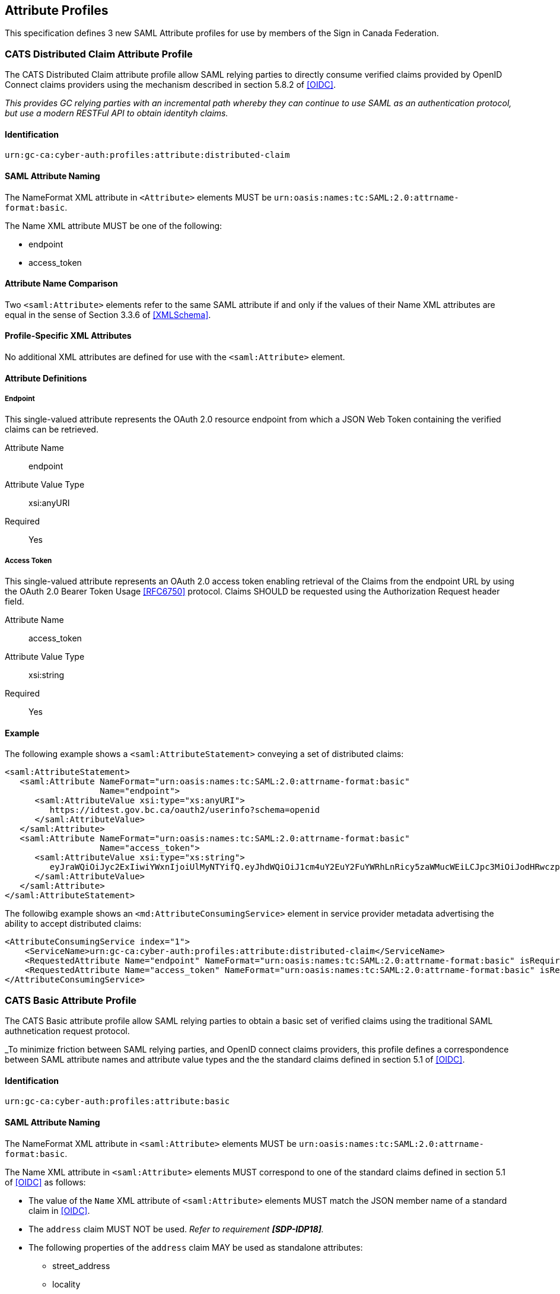== Attribute Profiles

This specification defines 3 new SAML Attribute profiles for use by members of
the Sign in Canada Federation.



=== CATS Distributed Claim Attribute Profile

The CATS Distributed Claim attribute profile allow SAML relying parties to
directly consume verified claims provided by OpenID Connect claims providers
using the mechanism described in section 5.8.2 of <<OIDC>>.

_This provides GC relying parties with an incremental path whereby they can
continue to use SAML as an authentication protocol, but use a modern RESTFul API
to obtain identityh claims._

==== Identification

`urn:gc-ca:cyber-auth:profiles:attribute:distributed-claim`

==== SAML Attribute Naming

The NameFormat XML attribute in `<Attribute>` elements MUST be
`urn:oasis:names:tc:SAML:2.0:attrname-format:basic`.

The Name XML attribute MUST be one of the following:

* endpoint
* access_token

==== Attribute Name Comparison

Two `<saml:Attribute>` elements refer to the same SAML attribute if and only if the
values of their Name XML attributes are equal in the sense of Section 3.3.6 of
<<XMLSchema>>.

==== Profile-Specific XML Attributes

No additional XML attributes are defined for use with the `<saml:Attribute>` element.

==== Attribute Definitions

===== Endpoint

This single-valued attribute represents the OAuth 2.0 resource endpoint from
which a JSON Web Token containing the verified claims can be retrieved.

Attribute Name:: endpoint
Attribute Value Type:: xsi:anyURI
Required:: Yes

===== Access Token

This single-valued attribute represents an OAuth 2.0 access token enabling
retrieval of the Claims from the endpoint URL by using the OAuth 2.0 Bearer
Token Usage <<RFC6750>> protocol. Claims SHOULD be requested using the
Authorization Request header field.

Attribute Name:: access_token
Attribute Value Type:: xsi:string
Required:: Yes

==== Example

The following example shows a `<saml:AttributeStatement>` conveying a set of
distributed claims:

....
<saml:AttributeStatement>
   <saml:Attribute NameFormat="urn:oasis:names:tc:SAML:2.0:attrname-format:basic"
                   Name="endpoint">
      <saml:AttributeValue xsi:type="xs:anyURI">
         https://idtest.gov.bc.ca/oauth2/userinfo?schema=openid
      </saml:AttributeValue>
   </saml:Attribute>
   <saml:Attribute NameFormat="urn:oasis:names:tc:SAML:2.0:attrname-format:basic"
                   Name="access_token">
      <saml:AttributeValue xsi:type="xs:string">
         eyJraWQiOiJyc2ExIiwiYWxnIjoiUlMyNTYifQ.eyJhdWQiOiJ1cm4uY2EuY2FuYWRhLnRicy5zaWMucWEiLCJpc3MiOiJodHRwczpcL1wvaWR0ZXN0Lmdvdi5iYy5jYVwvb2F1dGgyXC8iLCJleHAiOjE1NzE2OTEyOTksImlhdCI6MTU3MTY4NzY5OSwianRpIjoiZGUyNmQ3ZTgtNWVjMC00Y2I0LWJlY2QtMWViNWY4MDEzYTA2In0.GF2H3PsT9_V2Li6yUgcs2u9jnSZJO-qb3c0JhEY0uaKnUBMiN_vRbDT1fLn7LPIqYUJzTaBLyzULP-J1Y3BJIwJHImp1L2xNGg_xJFfNV50itRLX31ZSmN_HSxx2C0B_WwWA5gAy0YZ_viBnP4bEtnLOlxPQoCjxDGi38hjlOrKKn6rzQh8x7X57Bf373CRhJzK5q_kEkTpXgFT9x4AG4bTQ9xve0vjQDeBFnKhlzMvX8QqsuN-8cka2_gakbBb-CPWbeNf9lYhP1blOW6P905VxndR6g719MUlPSKvzBN4Mn1AUTAUe6YjshMr_W0ua4uqd1V0KiUtfraCKBVoueQ
      </saml:AttributeValue>
   </saml:Attribute>
</saml:AttributeStatement>   
....

The followibg example shows an `<md:AttributeConsumingService>` element in
service provider metadata advertising the ability to accept distributed claims:

....
<AttributeConsumingService index="1">
    <ServiceName>urn:gc-ca:cyber-auth:profiles:attribute:distributed-claim</ServiceName>
    <RequestedAttribute Name="endpoint" NameFormat="urn:oasis:names:tc:SAML:2.0:attrname-format:basic" isRequired="true"/>
    <RequestedAttribute Name="access_token" NameFormat="urn:oasis:names:tc:SAML:2.0:attrname-format:basic" isRequired="true"/>
</AttributeConsumingService>
....

=== CATS Basic Attribute Profile

The CATS Basic attribute profile allow SAML relying parties to obtain a basic
set of verified claims using the traditional SAML authnetication request
protocol.

_To minimize friction between SAML relying parties, and OpenID connect claims
providers, this profile defines a correspondence between SAML attribute names
and attribute value types and the the standard claims defined in section 5.1 of
<<OIDC>>.

==== Identification

`urn:gc-ca:cyber-auth:profiles:attribute:basic`

==== SAML Attribute Naming

The NameFormat XML attribute in `<saml:Attribute>` elements MUST be
`urn:oasis:names:tc:SAML:2.0:attrname-format:basic`.

The Name XML attribute in  `<saml:Attribute>` elements MUST correspond to one of
the standard claims defined in section 5.1 of <<OIDC>> as follows:

* The value of the `Name` XML attribute of `<saml:Attribute>` elements MUST
match the JSON member name of a standard claim in <<OIDC>>.
* The `address` claim MUST NOT be used. _Refer to requirement *[SDP-IDP18]*._
* The following properties of the `address` claim MAY be used as standalone
 attributes:
** street_address
** locality
** region
** postal_code
** country
* The `formatted` member of the `address` claim SHOULD NOT be used.

==== Attribute Name Comparison

Two `<saml:Attribute>` elements refer to the same SAML attribute if and only if
the values of their Name XML attributes are equal in the sense of Section 3.3.6
of <<XMLSchema>>.

==== Profile-Specific XML Attributes

No additional XML attributes are defined for use with the `<saml:Attribute>`
element.

==== SAML Attribute Values

The `xsi:type` attribute of `<saml:AttributeValue>` elements must specify the
XML Schema type that corresponds to the JSON type in <<OIDC>>:

[width="40%", align="center", options="header"]
|===========================
|JSON Type |XML Schema Type
|string    |xs:string
|boolean   |xs:boolean
|number    |xs:decimal
|===========================

==== Example

The following example shows a `<saml:AttributeStatement>` conveying a set of
basic claims:

....
<saml2:AttributeStatement>
   <saml2:Attribute Name="given_name" NameFormat="urn:oasis:names:tc:SAML:2.0:attrname-format:basic">
      <saml2:AttributeValue>Otto</saml2:AttributeValue>
   </saml2:Attribute>
   <saml2:Attribute Name="family_name" NameFormat="urn:oasis:names:tc:SAML:2.0:attrname-format:basic">
      <saml2:AttributeValue>Federate</saml2:AttributeValue>
   </saml2:Attribute>
   <saml2:Attribute Name="birthdate" NameFormat="urn:oasis:names:tc:SAML:2.0:attrname-format:basic">
      <saml2:AttributeValue>1998-10-21</saml2:AttributeValue>
   </saml2:Attribute>
   <saml2:Attribute Name="region" NameFormat="urn:oasis:names:tc:SAML:2.0:attrname-format:basic">
      <saml2:AttributeValue>ON</saml2:AttributeValue>
   </saml2:Attribute>
</saml2:AttributeStatement>
....

The followibg example shows an `<md:AttributeConsumingService>` element in
service provider metadata advertising the ability to accept distributed claims:

....
<AttributeConsumingService index="2">
   <ServiceName>urn:oasis:names:tc:SAML:2.0:attrname-format:basic</ServiceName>
   <RequestedAttribute NameFormat="urn:oasis:names:tc:SAML:2.0:attrname-format:basic" Name="family_name" isRequired="true" />
   <RequestedAttribute NameFormat="urn:oasis:names:tc:SAML:2.0:attrname-format:basic" Name="given_name" isRequired="true" />
   <RequestedAttribute NameFormat="urn:oasis:names:tc:SAML:2.0:attrname-format:basic" Name="birthdate" isRequired="true" />
   <RequestedAttribute NameFormat="urn:oasis:names:tc:SAML:2.0:attrname-format:basic" Name="region" isRequired="true" />
</AttributeConsumingService>
....

=== CATS Null Attribute Profile

The CATS Null attribute profile allow SAML relying parties to define an
`<md:AttributeConsumingService>` that signals a desire to not receive any
attributes. The XML schema definition of  `<md:AttributeConsumingService>`
requires a minimum of one `<md:RequestedAttribute>` element. This profile
defines a "null" attribute that can be used to satisft this requiremnt.
 
==== Identification

`urn:gc-ca:cyber-auth:profiles:attribute:null`

==== SAML Attribute Naming

The NameFormat XML attribute in the `<saml:Attribute>` element MUST be
`urn:oasis:names:tc:SAML:2.0:attrname-format:uri`.

The Name XML attribute in the `<saml:Attribute>` element MUST be `data:,null`.

==== Attribute Name Comparison

Two `<saml:Attribute>` elements refer to the same SAML attribute if and only if
the values of their Name XML attributes are equal in the sense of Section 3.3.6
of <<XMLSchema>>.

==== Profile-Specific XML Attributes

No additional XML attributes are defined for use with the `<saml:Attribute>`
element.

==== SAML Attribute Values

Since the purpose of this profile is to not return any attributes, an IDP SHOULD
NOT normally support this attribute. If an SP specifies this attribute as an
<md:RequestedAttribute> with the `isRequired` attribute value of `true`, the IDP
SHOULD return an error.

==== Example

The followibg example shows an `<md:AttributeConsumingService>` element in
service provider metadata "requesting" no attributes:

....
<AttributeConsumingService index="0" isDefault="true">
   <ServiceName>Null</ServiceName>
   <RequestedAttribute NameFormat="urn:oasis:names:tc:SAML:2.0:attrname-format:uri" Name="data:,null" FriendlyName="null" isRequired="false" />
</AttributeConsumingService>
....




